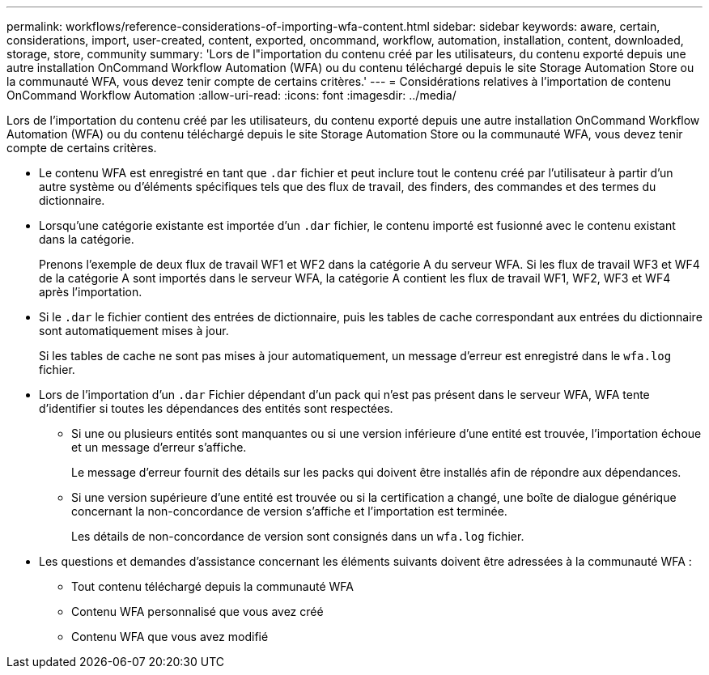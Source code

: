 ---
permalink: workflows/reference-considerations-of-importing-wfa-content.html 
sidebar: sidebar 
keywords: aware, certain, considerations, import, user-created, content, exported, oncommand, workflow, automation, installation, content, downloaded, storage, store, community 
summary: 'Lors de l"importation du contenu créé par les utilisateurs, du contenu exporté depuis une autre installation OnCommand Workflow Automation (WFA) ou du contenu téléchargé depuis le site Storage Automation Store ou la communauté WFA, vous devez tenir compte de certains critères.' 
---
= Considérations relatives à l'importation de contenu OnCommand Workflow Automation
:allow-uri-read: 
:icons: font
:imagesdir: ../media/


[role="lead"]
Lors de l'importation du contenu créé par les utilisateurs, du contenu exporté depuis une autre installation OnCommand Workflow Automation (WFA) ou du contenu téléchargé depuis le site Storage Automation Store ou la communauté WFA, vous devez tenir compte de certains critères.

* Le contenu WFA est enregistré en tant que `.dar` fichier et peut inclure tout le contenu créé par l'utilisateur à partir d'un autre système ou d'éléments spécifiques tels que des flux de travail, des finders, des commandes et des termes du dictionnaire.
* Lorsqu'une catégorie existante est importée d'un `.dar` fichier, le contenu importé est fusionné avec le contenu existant dans la catégorie.
+
Prenons l'exemple de deux flux de travail WF1 et WF2 dans la catégorie A du serveur WFA. Si les flux de travail WF3 et WF4 de la catégorie A sont importés dans le serveur WFA, la catégorie A contient les flux de travail WF1, WF2, WF3 et WF4 après l'importation.

* Si le `.dar` le fichier contient des entrées de dictionnaire, puis les tables de cache correspondant aux entrées du dictionnaire sont automatiquement mises à jour.
+
Si les tables de cache ne sont pas mises à jour automatiquement, un message d'erreur est enregistré dans le `wfa.log` fichier.

* Lors de l'importation d'un `.dar` Fichier dépendant d'un pack qui n'est pas présent dans le serveur WFA, WFA tente d'identifier si toutes les dépendances des entités sont respectées.
+
** Si une ou plusieurs entités sont manquantes ou si une version inférieure d'une entité est trouvée, l'importation échoue et un message d'erreur s'affiche.
+
Le message d'erreur fournit des détails sur les packs qui doivent être installés afin de répondre aux dépendances.

** Si une version supérieure d'une entité est trouvée ou si la certification a changé, une boîte de dialogue générique concernant la non-concordance de version s'affiche et l'importation est terminée.
+
Les détails de non-concordance de version sont consignés dans un `wfa.log` fichier.



* Les questions et demandes d'assistance concernant les éléments suivants doivent être adressées à la communauté WFA :
+
** Tout contenu téléchargé depuis la communauté WFA
** Contenu WFA personnalisé que vous avez créé
** Contenu WFA que vous avez modifié



